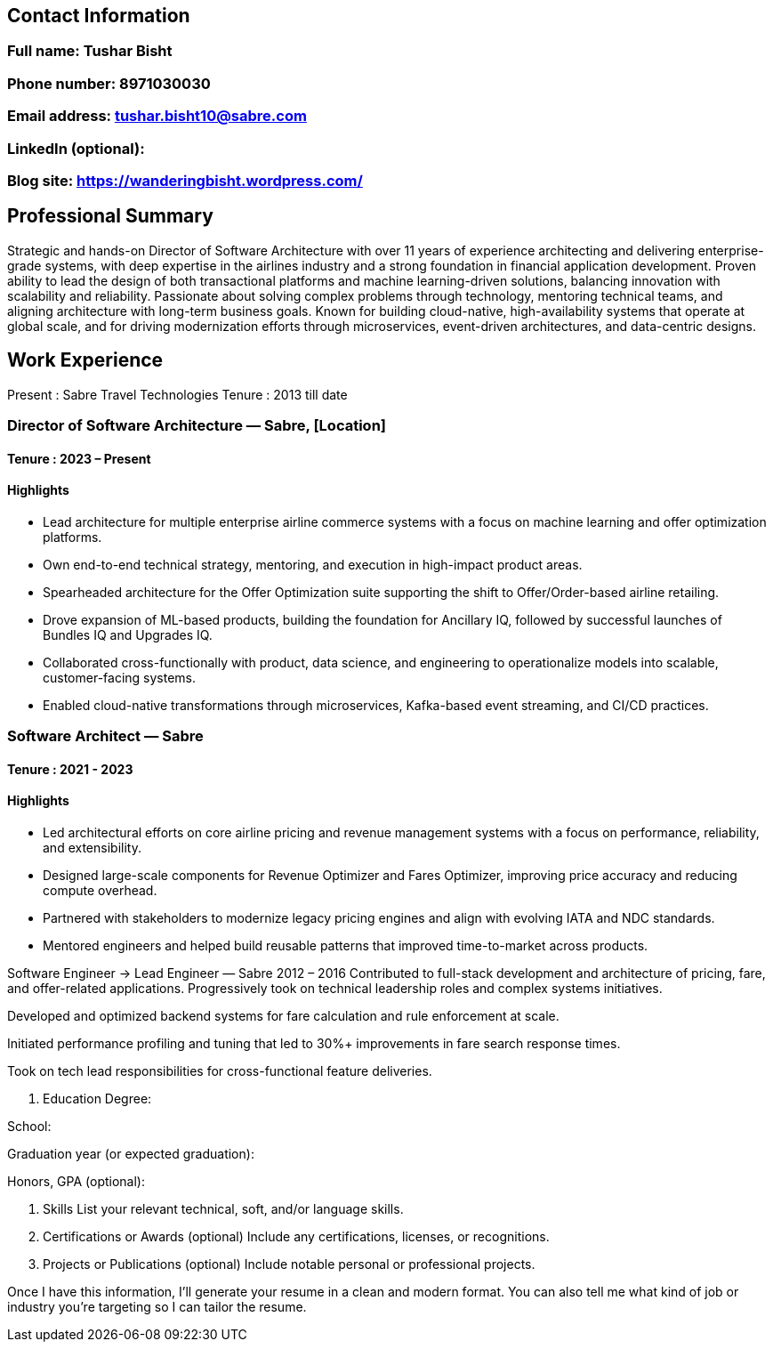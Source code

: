 == Contact Information
=== Full name: Tushar Bisht

=== Phone number: 8971030030

===  Email address: tushar.bisht10@sabre.com

===  LinkedIn (optional):

=== Blog site: https://wanderingbisht.wordpress.com/


== Professional Summary
Strategic and hands-on Director of Software Architecture with over 11 years of experience architecting and delivering enterprise-grade systems,
with deep expertise in the airlines industry and a strong foundation in financial application development. Proven ability to lead the design of both transactional platforms and machine learning-driven solutions,
balancing innovation with scalability and reliability. Passionate about solving complex problems through technology, mentoring technical teams, and aligning architecture with long-term business goals.
Known for building cloud-native, high-availability systems that operate at global scale, and for driving modernization efforts through microservices, event-driven architectures, and data-centric designs.

== Work Experience

Present : Sabre Travel Technologies
Tenure : 2013 till date

=== Director of Software Architecture — Sabre, [Location]
==== Tenure : 2023 – Present
==== Highlights
* Lead architecture for multiple enterprise airline commerce systems with a focus on machine learning and offer optimization platforms.
* Own end-to-end technical strategy, mentoring, and execution in high-impact product areas.
* Spearheaded architecture for the Offer Optimization suite supporting the shift to Offer/Order-based airline retailing.
* Drove expansion of ML-based products, building the foundation for Ancillary IQ, followed by successful launches of Bundles IQ and Upgrades IQ.
* Collaborated cross-functionally with product, data science, and engineering to operationalize models into scalable, customer-facing systems.
* Enabled cloud-native transformations through microservices, Kafka-based event streaming, and CI/CD practices.

=== Software Architect   — Sabre
==== Tenure : 2021 - 2023
==== Highlights

* Led architectural efforts on core airline pricing and revenue management systems with a focus on performance, reliability, and extensibility.
* Designed large-scale components for Revenue Optimizer and Fares Optimizer, improving price accuracy and reducing compute overhead.
* Partnered with stakeholders to modernize legacy pricing engines and align with evolving IATA and NDC standards.
* Mentored engineers and helped build reusable patterns that improved time-to-market across products.

Software Engineer → Lead Engineer — Sabre
2012 – 2016
Contributed to full-stack development and architecture of pricing, fare, and offer-related applications. Progressively took on technical leadership roles and complex systems initiatives.

Developed and optimized backend systems for fare calculation and rule enforcement at scale.

Initiated performance profiling and tuning that led to 30%+ improvements in fare search response times.

Took on tech lead responsibilities for cross-functional feature deliveries.

4. Education
Degree:

School:

Graduation year (or expected graduation):

Honors, GPA (optional):

5. Skills
List your relevant technical, soft, and/or language skills.

6. Certifications or Awards (optional)
Include any certifications, licenses, or recognitions.

7. Projects or Publications (optional)
Include notable personal or professional projects.

Once I have this information, I’ll generate your resume in a clean and modern format. You can also tell me what kind of job or industry you're targeting so I can tailor the resume.